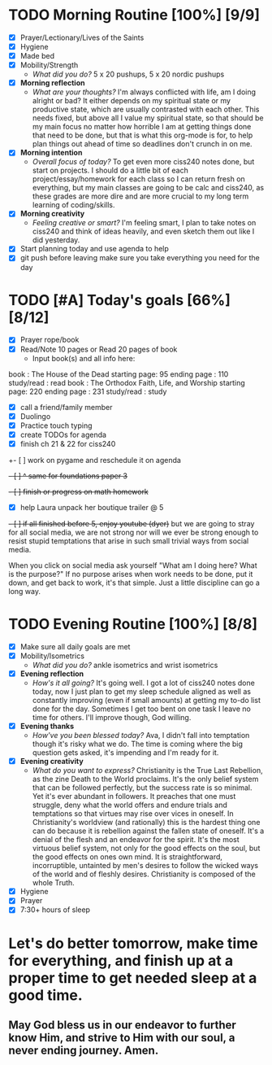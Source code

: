 * TODO Morning Routine [100%] [9/9]
:PROPERTIES:
DEADLINE: <2023-11-20 Mon>
:END:
- [X] Prayer/Lectionary/Lives of the Saints
- [X] Hygiene
- [X] Made bed
- [X] Mobility/Strength
  + /What did you do?/ 
    5 x 20 pushups, 5 x 20 nordic pushups
- [X] *Morning reflection*
  + /What are your thoughts?/
    I'm always conflicted with life, am I doing alright or bad? It either depends on my spiritual state
    or my productive state, which are usually contrasted with each other. This needs fixed, but above all
    I value my spiritual state, so that should be my main focus no matter how horrible I am at getting things
    done that need to be done, but that is what this org-mode is for, to help plan things out ahead of time so
    deadlines don't crunch in on me.
- [X] *Morning intention*
  + /Overall focus of today?/
    To get even more ciss240 notes done, but start on projects. I should do a little bit of each project/essay/homework
    for each class so I can return fresh on everything, but my main classes are going to be calc and ciss240, as these
    grades are more dire and are more crucial to my long term learning of coding/skills.
- [X] *Morning creativity*
  + /Feeling creative or smart?/
    I'm feeling smart, I plan to take notes on ciss240 and think of ideas heavily, and even sketch them out like I did yesterday.
- [X] Start planning today and use agenda to help
- [X] git push before leaving 
  make sure you take everything you need for the day
* TODO [#A] Today's goals [66%] [8/12]
:PROPERTIES:
DEADLINE: <2023-11-20 Mon>
:END:
- [X] Prayer rope/book
- [X] Read/Note 10 pages or Read 20 pages of book
  - Input book(s) and all info here:
book         : The House of the Dead
starting page: 95
ending page  : 110
study/read   : read
book         : The Orthodox Faith, Life, and Worship
starting page: 220
ending page  : 231
study/read   : study
- [X] call a friend/family member
- [X] Duolingo
- [X] Practice touch typing
- [X] create TODOs for agenda
- [X] finish ch 21 & 22 for ciss240
+- [ ] work on pygame and reschedule it on agenda
+- [ ] ^ same for foundations paper 3+
+- [ ] finish or progress on math homework+
- [X] help Laura unpack her boutique trailer @ 5
+- [ ] if all finished before 5, enjoy youtube (dyer)+
  but we are going to stray for all social media, we are not strong nor will we ever be strong enough to resist stupid temptations
  that arise in such small trivial ways from social media.

  When you click on social media ask yourself "What am I doing here? What is the purpose?" If no purpose arises when work needs to be done,
  put it down, and get back to work, it's that simple. Just a little discipline can go a long way.
* TODO Evening Routine [100%] [8/8]
:PROPERTIES:
DEADLINE: <2023-11-20 Mon>
:END:
- [X] Make sure all daily goals are met 
- [X] Mobility/Isometrics
  + /What did you do?/
    ankle isometrics and wrist isometrics
- [X] *Evening reflection*
  + /How's it all going?/
    It's going well. I got a lot of ciss240 notes done today, now I just plan to get my sleep schedule aligned as well as constantly improving
    (even if small amounts) at getting my to-do list done for the day. Sometimes I get too bent on one task I leave no time for others.
    I'll improve though, God willing.
- [X] *Evening thanks*
  + /How've you been blessed today?/
    Ava, I didn't fall into temptation though it's risky what we do. The time is coming where the big question gets asked, it's impending and I'm
    ready for it.
- [X] *Evening creativity*
  + /What do you want to express?/
    Christianity is the True Last Rebellion, as the zine Death to the World proclaims. It's the only belief system that can be followed perfectly,
    but the success rate is so minimal. Yet it's ever abundant in followers. It preaches that one must struggle, deny what the world offers and
    endure trials and temptations so that virtues may rise over vices in oneself. In Christianity's worldview (and rationally) this is the hardest
    thing one can do because it is rebellion against the fallen state of oneself. It's a denial of the flesh and an endeavor for the spirit.
    It's the most virtuous belief system, not only for the good effects on the soul, but the good effects on ones own mind. It is straightforward,
    incorruptible, untainted by men's desires to follow the wicked ways of the world and of fleshly desires. Christianity is composed of the whole Truth.
- [X] Hygiene
- [X] Prayer
- [X] 7:30+ hours of sleep



* Let's do better tomorrow, make time for everything, and finish up at a proper time to get needed sleep at a good time.
** May God bless us in our endeavor to further know Him, and strive to Him with our soul, a never ending journey. Amen.
